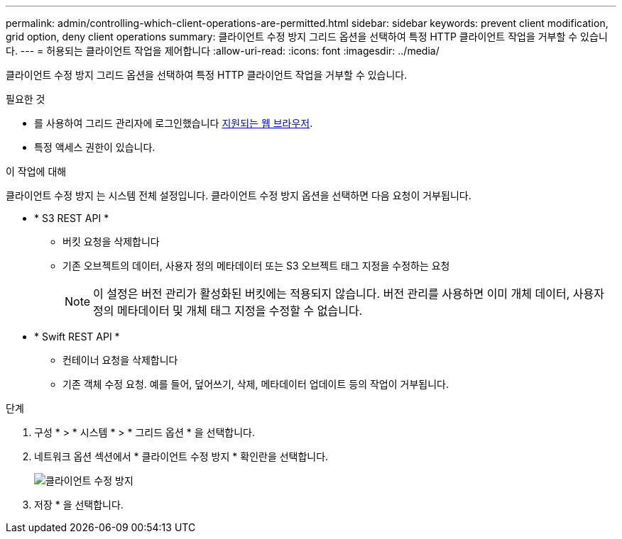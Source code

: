 ---
permalink: admin/controlling-which-client-operations-are-permitted.html 
sidebar: sidebar 
keywords: prevent client modification, grid option, deny client operations 
summary: 클라이언트 수정 방지 그리드 옵션을 선택하여 특정 HTTP 클라이언트 작업을 거부할 수 있습니다. 
---
= 허용되는 클라이언트 작업을 제어합니다
:allow-uri-read: 
:icons: font
:imagesdir: ../media/


[role="lead"]
클라이언트 수정 방지 그리드 옵션을 선택하여 특정 HTTP 클라이언트 작업을 거부할 수 있습니다.

.필요한 것
* 를 사용하여 그리드 관리자에 로그인했습니다 xref:../admin/web-browser-requirements.adoc[지원되는 웹 브라우저].
* 특정 액세스 권한이 있습니다.


.이 작업에 대해
클라이언트 수정 방지 는 시스템 전체 설정입니다. 클라이언트 수정 방지 옵션을 선택하면 다음 요청이 거부됩니다.

* * S3 REST API *
+
** 버킷 요청을 삭제합니다
** 기존 오브젝트의 데이터, 사용자 정의 메타데이터 또는 S3 오브젝트 태그 지정을 수정하는 요청
+

NOTE: 이 설정은 버전 관리가 활성화된 버킷에는 적용되지 않습니다. 버전 관리를 사용하면 이미 개체 데이터, 사용자 정의 메타데이터 및 개체 태그 지정을 수정할 수 없습니다.



* * Swift REST API *
+
** 컨테이너 요청을 삭제합니다
** 기존 객체 수정 요청. 예를 들어, 덮어쓰기, 삭제, 메타데이터 업데이트 등의 작업이 거부됩니다.




.단계
. 구성 * > * 시스템 * > * 그리드 옵션 * 을 선택합니다.
. 네트워크 옵션 섹션에서 * 클라이언트 수정 방지 * 확인란을 선택합니다.
+
image::../media/prevent_client_modification.png[클라이언트 수정 방지]

. 저장 * 을 선택합니다.

